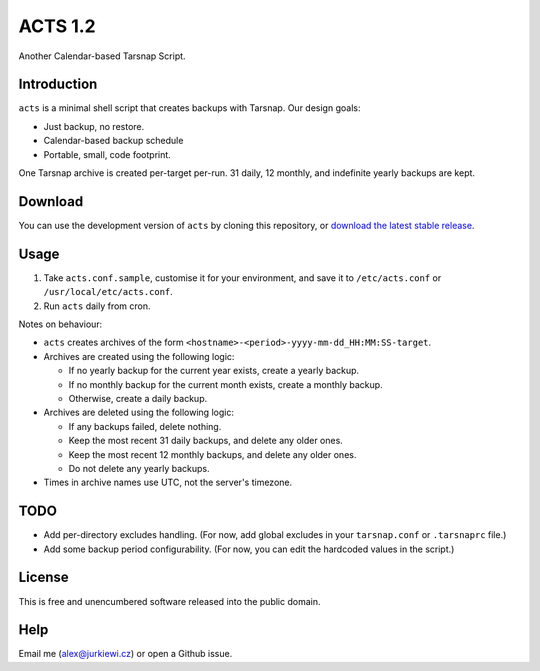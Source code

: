 ========
ACTS 1.2
========

Another Calendar-based Tarsnap Script.

Introduction
------------

``acts`` is a minimal shell script that creates backups with Tarsnap. Our design goals:

* Just backup, no restore.
* Calendar-based backup schedule
* Portable, small, code footprint.

One Tarsnap archive is created per-target per-run. 31 daily, 12 monthly, and indefinite yearly backups are kept.

Download
--------

You can use the development version of ``acts`` by cloning this repository, or `download the latest stable release <https://github.com/alexjurkiewicz/acts/releases/latest>`_.

Usage
-----

1. Take ``acts.conf.sample``, customise it for your environment, and save it to ``/etc/acts.conf`` or ``/usr/local/etc/acts.conf``.
2. Run ``acts`` daily from cron.

Notes on behaviour:

* ``acts`` creates archives of the form ``<hostname>-<period>-yyyy-mm-dd_HH:MM:SS-target``.

* Archives are created using the following logic:

  * If no yearly backup for the current year exists, create a yearly backup.
  * If no monthly backup for the current month exists, create a monthly backup.
  * Otherwise, create a daily backup.
  
* Archives are deleted using the following logic:

  * If any backups failed, delete nothing.
  * Keep the most recent 31 daily backups, and delete any older ones.
  * Keep the most recent 12 monthly backups, and delete any older ones.
  * Do not delete any yearly backups.
  
* Times in archive names use UTC, not the server's timezone.

TODO
----

* Add per-directory excludes handling. (For now, add global excludes in your ``tarsnap.conf`` or ``.tarsnaprc`` file.)
* Add some backup period configurability. (For now, you can edit the hardcoded values in the script.)

License
-------

This is free and unencumbered software released into the public domain.

Help
----

Email me (alex@jurkiewi.cz) or open a Github issue.
